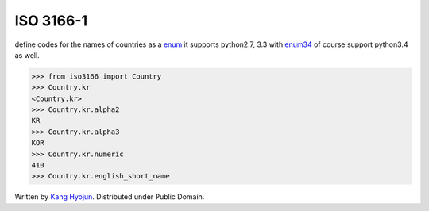 ISO 3166-1
~~~~~~~~~~~~

define codes for the names of countries as a enum_ it supports python2.7, 3.3
with enum34_ of course support python3.4 as well.

.. _enum: https://docs.python.org/3/library/enum.html
.. _enum34: https://pypi.python.org/pypi/enum34

.. code-block::

   >>> from iso3166 import Country
   >>> Country.kr
   <Country.kr>
   >>> Country.kr.alpha2
   KR
   >>> Country.kr.alpha3
   KOR
   >>> Country.kr.numeric
   410
   >>> Country.kr.english_short_name


Written by `Kang Hyojun`_.  Distributed under Public Domain.

.. _Kang Hyojun: http://github.com/admire93
